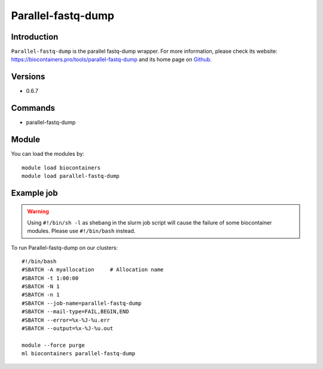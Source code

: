 .. _backbone-label:

Parallel-fastq-dump
==============================

Introduction
~~~~~~~~
``Parallel-fastq-dump`` is the parallel fastq-dump wrapper. For more information, please check its website: https://biocontainers.pro/tools/parallel-fastq-dump and its home page on `Github`_.

Versions
~~~~~~~~
- 0.6.7

Commands
~~~~~~~
- parallel-fastq-dump

Module
~~~~~~~~
You can load the modules by::
    
    module load biocontainers
    module load parallel-fastq-dump

Example job
~~~~~
.. warning::
    Using ``#!/bin/sh -l`` as shebang in the slurm job script will cause the failure of some biocontainer modules. Please use ``#!/bin/bash`` instead.

To run Parallel-fastq-dump on our clusters::

    #!/bin/bash
    #SBATCH -A myallocation     # Allocation name 
    #SBATCH -t 1:00:00
    #SBATCH -N 1
    #SBATCH -n 1
    #SBATCH --job-name=parallel-fastq-dump
    #SBATCH --mail-type=FAIL,BEGIN,END
    #SBATCH --error=%x-%J-%u.err
    #SBATCH --output=%x-%J-%u.out

    module --force purge
    ml biocontainers parallel-fastq-dump

.. _Github: https://github.com/rvalieris/parallel-fastq-dump